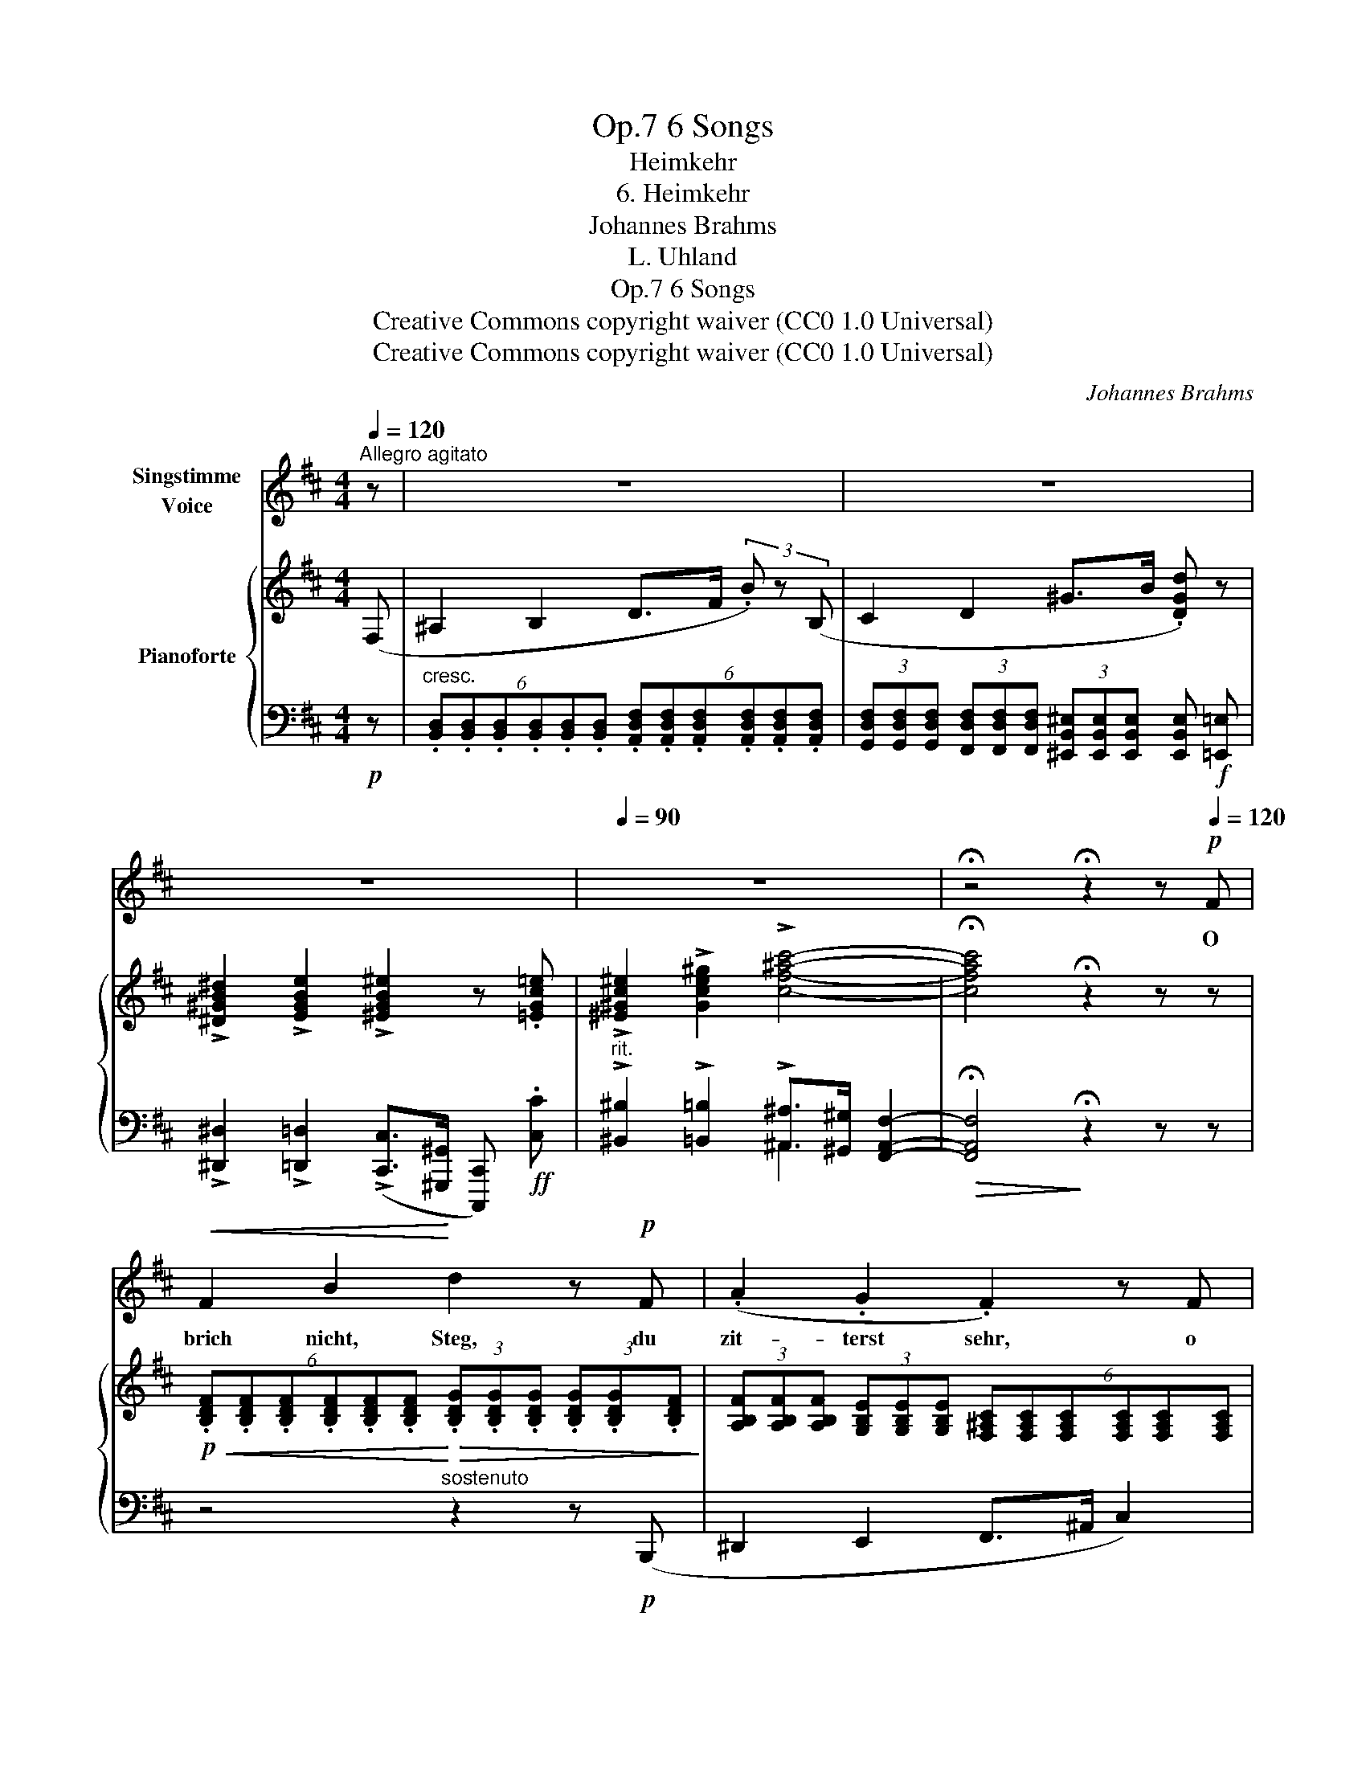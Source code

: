 X:1
T:6 Songs, Op.7
T:Heimkehr
T:6. Heimkehr
T:Johannes Brahms
T:L. Uhland
T:6 Songs, Op.7
T:Creative Commons copyright waiver (CC0 1.0 Universal) 
T:Creative Commons copyright waiver (CC0 1.0 Universal) 
C:Johannes Brahms
Z:L. Uhland
Z:Creative Commons copyright waiver (CC0 1.0 Universal)
Z:
%%score 1 { 2 | ( 3 4 ) }
L:1/8
Q:1/4=120
M:4/4
K:D
V:1 treble nm="Singstimme\nVoice"
V:2 treble nm="Pianoforte"
V:3 bass 
V:4 bass 
V:1
"^Allegro agitato" z | z8 | z8 | z8 |[Q:1/4=90] z8 | !fermata!z4 !fermata!z2 z!p![Q:1/4=120] F | %6
w: |||||O|
!<(! F2 B2!<)! d2 z!p! F | (.A2 .G2 .F2) z F |!<(! F2 B2!<)! d2 z!p! B | (.A2 .^G2 .A2) z2 | %10
w: brich nicht, Steg, du|zit- terst sehr, o|stürz nicht, Fels, du|draü- est schwer;|
 =G2 F E A A z2 |"^cresc." A A G F B2 z2 | ^G!<(! G B d ^e3!<)! e | %13
w: Welt, geh nicht un- ter,|Him- mel, fall nicht ein,|Him- mel, fall nicht ein, bis|
!ff!"^poco rit."[Q:1/4=100] f3 d c2!p! B2 |[Q:1/4=120]"^a tempo" !>!e3 c ^A2 z F | %15
w: ich mag bei der|Lieb- sten sein, bis|
!<(!"^sempre cresc." f3 d c2!<)! B2 |!f! !>!e3 c ^A2 F2 |!<(! f6!<)! !>!g2 | %18
w: ich mag bei der|Lieb- sten sein, bis|ich, bis|
 !>!^g2 !>!g2 !>!f2"^poco rit."[Q:1/4=95] !>!^e2 | !>!f6 !>!c2 | !>!^d8- | !fermata!d8 |] %22
w: ich mag bei der|Lieb- sten|sein!|_|
V:2
 (F, | ^A,2 B,2 D>F (3.B) z (B, | C2 D2 ^G>B .[DGd]) z | %3
 !>![^D^GB^d]2 !>![EGBe]2 !>![^EGB^e]2 z .[=EGc=e] | !>![^E^Gc^e]2 !>![Gce^g]2 !>![cf^ac']4- | %5
 !fermata![cfac']4 !fermata!z2 z z | %6
!p!!<(! (6:4:6.[B,DF].[B,DF].[B,DF].[B,DF].[B,DF].[B,DF]!<)!!>(! (3.[B,DG].[B,DG].[B,DG] (3.[B,DG].[B,DG].[B,DF]!>)! | %7
 (3[A,B,F][A,B,F][A,B,F] (3[G,B,E][G,B,E][G,B,E] (6:4:6[F,^A,C][F,A,C][F,A,C][F,A,C][F,A,C][F,A,C] | %8
!<(! (3[B,D][B,D][B,D] (3[B,DF][B,DF][B,DF]!<)!!>(! (6:4:6[B,D^G][B,DG][B,DG][B,DG][B,DG][B,DG]!>)! | %9
!p! (3[A,^DF][A,DF][A,DF] (3[^G,C^E][G,CE][G,CE] (6:4:6[A,CF][A,CF][A,CF][A,CF][A,CF][A,CF] | %10
 (6:4:6[A,C=E][A,CE][A,CE][A,CE][A,CE][A,CE] (6:4:6[A,CE][A,CE][A,CE][A,CE][A,CE][A,CE] | %11
"_cresc." (6:4:6[A,B,^D][A,B,D][A,B,D][A,B,D][A,B,D][A,B,D] (6:4:6[A,B,D][A,B,D][A,B,D][A,B,D][A,B,D][A,B,D] | %12
 (6:4:6[^G,B,=D][G,B,D][G,B,D][G,B,D][G,B,D][G,B,D] (6:4:6[G,B,D][G,B,D][G,B,D][G,B,D][G,B,D][G,B,D] | %13
!f! (6:4:6[B,DF][df][df][df][df][df] (6:4:6[df][df][df][df][df][df] | %14
 (6:4:6[ef][ef][ef][ef][ef][ef] (6:4:6[ef][ef][ef][ef][ef][ef] | %15
!<(!"_sempre cresc." (6:4:6[df][df][df][df][df][df] (6:4:6[df][df][df][df][df]!<)![df] | %16
!f! (6:4:6[ef][ef][ef][ef][ef][ef] (6:4:6[ef][ef][ef][ef][ef][ef] | %17
!<(! (6:4:6[Bdf][Bdf][Bdf][Bdf][Bdf][Bdf] (3[Bdf][Bdf][Bdf] (3[Bdg][Bdg][Bdg]!<)! | %18
!ff! (6:4:6[Bd^g][Bdg][Bdg][Bdg][Bdg][Bdg] (3[Bdf][Bdf][Bdf] (3[Bc^e][Bce][Bce] | %19
 (6:4:6[B^df][Bdf][Bdf][Bdf][Bdf][Bdf] (3[Bcf][Bcf][Bcf] (3[^Acf][Acf][Acf] | %20
 !>![^DFB^d]3 !>![FBdf] !>![Bdfb]2 !>![dfb^d']2 | !>!!fermata![^dfb^d']8 |] %22
V:3
!p! z | %1
"^cresc." (6:4:6.[B,,D,].[B,,D,].[B,,D,].[B,,D,].[B,,D,].[B,,D,] (6:4:6.[A,,D,F,].[A,,D,F,].[A,,D,F,].[A,,D,F,].[A,,D,F,].[A,,D,F,] | %2
 (3[G,,D,F,][G,,D,F,][G,,D,F,] (3[F,,D,F,][F,,D,F,][F,,D,F,] (3[^E,,B,,^E,][E,,B,,E,][E,,B,,E,] [E,,B,,E,]!f! [=E,,=E,] | %3
 !>![^D,,^D,]2 !>![=D,,=D,]2 (!>![C,,C,]>[^G,,,^G,,] [C,,,C,,])!ff! .[C,C] | %4
"^rit." !>![^B,,^B,]2 !>![=B,,=B,]2 !>![^A,,^A,]>[^G,,^G,] [F,,A,,F,]2- | %5
!>(! !fermata![F,,A,,F,]4!>)! !fermata!z2 z z | z4"^sostenuto" z2 z!p! (B,,, | %7
 ^D,,2 E,,2 F,,>^A,, C,2) | z4 z2 z!p! (B,,, | ^B,,,2 C,,2 F,,>C,, F,,,2) | A,,4 (=G,,2 F,,E,,) | %11
 (F,,2 B,,) z!<(! .A,,.A,,.G,,!<)!.F,, | (^E,,2 !>!^E,2-)!<(! E,(.D,!<)!.B,,.^G,,) | %13
"^poco rit."!>(!!ped! (6:4:6[F,,B,,D,F,][F,,B,,D,F,][F,,B,,D,F,][F,,B,,D,F,][F,,B,,D,F,][F,,B,,D,F,]!>)! [F,,B,,D,F,]!ped-up! z z2 | %14
!p! z2 z!<(! (F,!<)! C3 ^A, | F,2) z!<(! (F,!<)! D3 B, | F,2) z!<(! (F,!<)! C3 ^A, | %17
 F,2) z (F, D2 B,2 | ^E,2) [^E,,E,]2 [F,,F,]2"^poco rit." [^G,,^G,]2 | %19
 (6:4:6[F,,B,,^D,F,][F,,B,,D,F,][F,,B,,D,F,][F,,B,,D,F,][F,,B,,D,F,][F,,B,,D,F,] (3[F,,B,,C,F,][F,,B,,C,F,][F,,B,,C,F,] (3[F,,^A,,C,F,][F,,A,,C,F,][F,,A,,C,F,] | %20
!<(! (6:4:6[B,,^D,F,B,][B,,D,F,B,][B,,D,F,B,][B,,D,F,B,][B,,D,F,B,][B,,D,F,B,] (6:4:6[B,,D,F,B,][B,,D,F,B,][B,,D,F,B,][B,,D,F,B,][B,,D,F,B,]!<)!!fff![B,,D,F,B,] | %21
 !arpeggio!!fermata![B,,^D,F,B,]8 |] %22
V:4
 x | x8 | x8 | x8 | x4 ^A,,2- x2 | x8 | x8 | x8 | x8 | x8 | x8 | x8 | x8 | x8 | x8 | x8 | x8 | x8 | %18
 x8 | x8 | x8 | x8 |] %22

